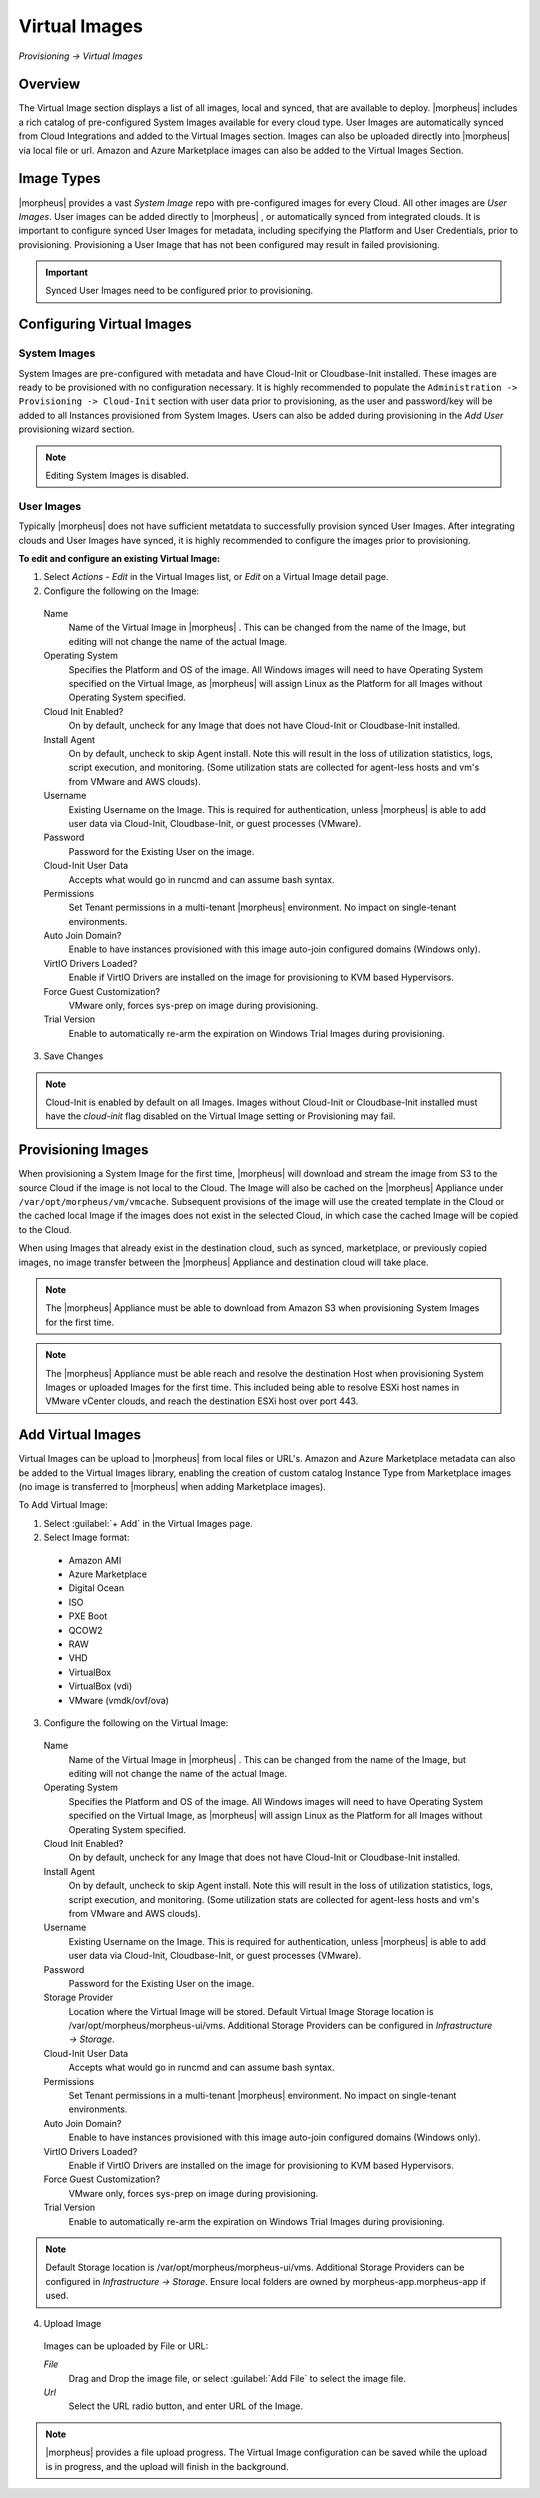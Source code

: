 Virtual Images
==============

`Provisioning -> Virtual Images`

Overview
--------

The Virtual Image section displays a list of all images, local and synced, that are available to deploy. |morpheus| includes a rich catalog of pre-configured System Images available for every cloud type. User Images are automatically synced from Cloud Integrations and added to the Virtual Images section. Images can also be uploaded directly into |morpheus| via local file or url. Amazon and Azure Marketplace images can also be added to the Virtual Images Section.

Image Types
-----------

|morpheus| provides a vast *System Image* repo with pre-configured images for every Cloud. All other images are *User Images*. User images can be added directly to |morpheus| , or automatically synced from integrated clouds. It is important to configure synced User Images for metadata, including specifying the Platform and User Credentials, prior to provisioning. Provisioning a User Image that has not been configured may result in failed provisioning.

.. IMPORTANT:: Synced User Images need to be configured prior to provisioning.

Configuring Virtual Images
--------------------------

System Images
^^^^^^^^^^^^^

System Images are pre-configured with metadata and have Cloud-Init or Cloudbase-Init installed. These images are ready to be provisioned with no configuration necessary. It is highly recommended to populate the ``Administration -> Provisioning -> Cloud-Init`` section with user data prior to provisioning, as the user and password/key will be added to all Instances provisioned from System Images. Users can also be added during provisioning in the `Add User` provisioning wizard section.

.. NOTE:: Editing System Images is disabled.

User Images
^^^^^^^^^^^

Typically |morpheus| does not have sufficient metatdata to successfully provision synced User Images. After integrating clouds and User Images have synced, it is highly recommended to configure the images prior to provisioning.

**To edit and configure an existing Virtual Image:**

1. Select `Actions - Edit` in the Virtual Images list, or `Edit` on a Virtual Image detail page.
2. Configure the following on the Image:

  Name
    Name of the Virtual Image in |morpheus| . This can be changed from the name of the Image, but editing will not change the name of the actual Image.
  Operating System
    Specifies the Platform and OS of the image. All Windows images will need to have Operating System specified on the Virtual Image, as |morpheus| will assign Linux as the Platform for all Images without Operating System specified.
  Cloud Init Enabled?
    On by default, uncheck for any Image that does not have Cloud-Init or Cloudbase-Init installed.
  Install Agent
    On by default, uncheck to skip Agent install. Note this will result in the loss of utilization statistics, logs, script execution, and monitoring. (Some utilization stats are collected for agent-less hosts and vm's from VMware and AWS clouds).
  Username
    Existing Username on the Image. This is required for authentication, unless |morpheus| is able to add user data via Cloud-Init, Cloudbase-Init, or guest processes (VMware).
  Password
    Password for the Existing User on the image.
  Cloud-Init User Data
    Accepts what would go in runcmd and can assume bash syntax.
  Permissions
    Set Tenant permissions in a multi-tenant |morpheus| environment. No impact on single-tenant environments.
  Auto Join Domain?
    Enable to have instances provisioned with this image auto-join configured domains (Windows only).
  VirtIO Drivers Loaded?
    Enable if VirtIO Drivers are installed on the image for provisioning to KVM based Hypervisors.
  Force Guest Customization?
    VMware only, forces sys-prep on image during provisioning.
  Trial Version
    Enable to automatically re-arm the expiration on Windows Trial Images during provisioning.

3. Save Changes

.. NOTE:: Cloud-Init is enabled by default on all Images. Images without Cloud-Init or Cloudbase-Init installed must have the `cloud-init` flag disabled on the Virtual Image setting or Provisioning may fail.

Provisioning Images
-------------------

When provisioning a System Image for the first time, |morpheus| will download and stream the image from S3 to the source Cloud if the image is not local to the Cloud. The Image will also be cached on the |morpheus| Appliance under ``/var/opt/morpheus/vm/vmcache``. Subsequent provisions of the image will use the created template in the Cloud or the cached local Image if the images does not exist in the selected Cloud, in which case the cached Image will be copied to the Cloud.

When using Images that already exist in the destination cloud, such as synced, marketplace, or previously copied images, no image transfer between the |morpheus| Appliance and destination cloud will take place.

.. NOTE:: The |morpheus| Appliance must be able to download from Amazon S3 when provisioning System Images for the first time.

.. NOTE:: The |morpheus| Appliance must be able reach and resolve the destination Host when provisioning System Images or uploaded Images for the first time. This included being able to resolve ESXi host names in VMware vCenter clouds, and reach the destination ESXi host over port 443.

Add Virtual Images
------------------

Virtual Images can be upload to |morpheus| from local files or URL's. Amazon and Azure Marketplace metadata can also be added to the Virtual Images library, enabling the creation of custom catalog Instance Type from Marketplace images (no image is transferred to |morpheus| when adding Marketplace images).

To Add Virtual Image:

1. Select :guilabel:`+ Add` in the Virtual Images page.
2. Select Image format:
  * Amazon AMI
  * Azure Marketplace
  * Digital Ocean
  * ISO
  * PXE Boot
  * QCOW2
  * RAW
  * VHD
  * VirtualBox
  * VirtualBox (vdi)
  * VMware (vmdk/ovf/ova)

3. Configure the following on the Virtual Image:

  Name
    Name of the Virtual Image in |morpheus| . This can be changed from the name of the Image, but editing will not change the name of the actual Image.
  Operating System
    Specifies the Platform and OS of the image. All Windows images will need to have Operating System specified on the Virtual Image, as |morpheus| will assign Linux as the Platform for all Images without Operating System specified.
  Cloud Init Enabled?
    On by default, uncheck for any Image that does not have Cloud-Init or Cloudbase-Init installed.
  Install Agent
    On by default, uncheck to skip Agent install. Note this will result in the loss of utilization statistics, logs, script execution, and monitoring. (Some utilization stats are collected for agent-less hosts and vm's from VMware and AWS clouds).
  Username
    Existing Username on the Image. This is required for authentication, unless |morpheus| is able to add user data via Cloud-Init, Cloudbase-Init, or guest processes (VMware).
  Password
    Password for the Existing User on the image.
  Storage Provider
    Location where the Virtual Image will be stored. Default Virtual Image Storage location is /var/opt/morpheus/morpheus-ui/vms. Additional Storage Providers can be configured in `Infrastructure -> Storage`.
  Cloud-Init User Data
    Accepts what would go in runcmd and can assume bash syntax.
  Permissions
    Set Tenant permissions in a multi-tenant |morpheus| environment. No impact on single-tenant environments.
  Auto Join Domain?
    Enable to have instances provisioned with this image auto-join configured domains (Windows only).
  VirtIO Drivers Loaded?
    Enable if VirtIO Drivers are installed on the image for provisioning to KVM based Hypervisors.
  Force Guest Customization?
    VMware only, forces sys-prep on image during provisioning.
  Trial Version
    Enable to automatically re-arm the expiration on Windows Trial Images during provisioning.

.. NOTE:: Default Storage location is /var/opt/morpheus/morpheus-ui/vms. Additional Storage Providers can be configured in `Infrastructure -> Storage`. Ensure local folders are owned by morpheus-app.morpheus-app if used.

4. Upload Image

  Images can be uploaded by File or URL:

  *File*
    Drag and Drop the image file, or select :guilabel:`Add File` to select the image file.

  *Url*
    Select the URL radio button, and enter URL of the Image.

.. NOTE:: |morpheus| provides a file upload progress. The Virtual Image configuration can be saved while the upload is in progress, and the upload will finish in the background.
